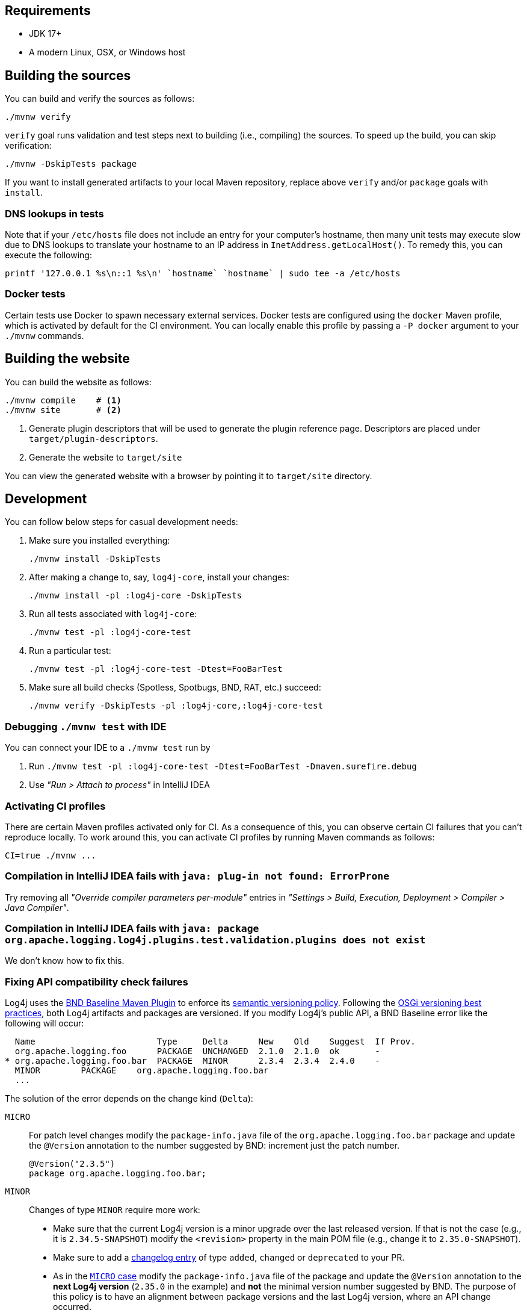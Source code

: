 ////
    Licensed to the Apache Software Foundation (ASF) under one or more
    contributor license agreements.  See the NOTICE file distributed with
    this work for additional information regarding copyright ownership.
    The ASF licenses this file to You under the Apache License, Version 2.0
    (the "License"); you may not use this file except in compliance with
    the License.  You may obtain a copy of the License at

         http://www.apache.org/licenses/LICENSE-2.0

    Unless required by applicable law or agreed to in writing, software
    distributed under the License is distributed on an "AS IS" BASIS,
    WITHOUT WARRANTIES OR CONDITIONS OF ANY KIND, either express or implied.
    See the License for the specific language governing permissions and
    limitations under the License.
////

[#requirements]
== Requirements

* JDK 17+
* A modern Linux, OSX, or Windows host

[#building]
== Building the sources

You can build and verify the sources as follows:

[source,bash]
----
./mvnw verify
----

`verify` goal runs validation and test steps next to building (i.e., compiling) the sources.
To speed up the build, you can skip verification:

[source,bash]
----
./mvnw -DskipTests package
----

If you want to install generated artifacts to your local Maven repository, replace above `verify` and/or `package` goals with `install`.

[#dns]
=== DNS lookups in tests

Note that if your `/etc/hosts` file does not include an entry for your computer's hostname, then many unit tests may execute slow due to DNS lookups to translate your hostname to an IP address in `InetAddress.getLocalHost()`.
To remedy this, you can execute the following:

[source,bash]
----
printf '127.0.0.1 %s\n::1 %s\n' `hostname` `hostname` | sudo tee -a /etc/hosts
----

[#docker]
=== Docker tests

Certain tests use Docker to spawn necessary external services.
Docker tests are configured using the `docker` Maven profile, which is activated by default for the CI environment.
You can locally enable this profile by passing a `-P docker` argument to your `./mvnw` commands.

[#website]
== Building the website

You can build the website as follows:

[source,bash]
----
./mvnw compile    # <1>
./mvnw site       # <2>
----
<1> Generate plugin descriptors that will be used to generate the plugin reference page.
Descriptors are placed under `target/plugin-descriptors`.
<2> Generate the website to `target/site`

You can view the generated website with a browser by pointing it to `target/site` directory.

[#development]
== Development

You can follow below steps for casual development needs:

. Make sure you installed everything:
+
[source,bash]
----
./mvnw install -DskipTests
----

. After making a change to, say, `log4j-core`, install your changes:
+
[source,bash]
----
./mvnw install -pl :log4j-core -DskipTests
----

. Run all tests associated with `log4j-core`:
+
[source,bash]
----
./mvnw test -pl :log4j-core-test
----

. Run a particular test:
+
[source,bash]
----
./mvnw test -pl :log4j-core-test -Dtest=FooBarTest
----

. Make sure all build checks (Spotless, Spotbugs, BND, RAT, etc.) succeed:
+
[source,bash]
----
./mvnw verify -DskipTests -pl :log4j-core,:log4j-core-test
----

[#development-ide-debug]
=== Debugging `./mvnw test` with IDE

You can connect your IDE to a `./mvnw test` run by

. Run `./mvnw test -pl :log4j-core-test -Dtest=FooBarTest -Dmaven.surefire.debug`
. Use _"Run > Attach to process"_ in IntelliJ IDEA

[#development-ci]
=== Activating CI profiles

There are certain Maven profiles activated only for CI.
As a consequence of this, you can observe certain CI failures that you can't reproduce locally.
To work around this, you can activate CI profiles by running Maven commands as follows:

[source,bash]
----
CI=true ./mvnw ...
----

[#development-faq-idea-plugin-not-found]
=== Compilation in IntelliJ IDEA fails with `java: plug-in not found: ErrorProne`

Try removing all _"Override compiler parameters per-module"_ entries in _"Settings > Build, Execution, Deployment > Compiler > Java Compiler"_.

[#development-faq-idea-package-plugins]
=== Compilation in IntelliJ IDEA fails with `java: package org.apache.logging.log4j.plugins.test.validation.plugins does not exist`

We don't know how to fix this.

[#development-api-compatibility]
=== Fixing API compatibility check failures

Log4j uses the
https://github.com/bndtools/bnd/tree/master/maven-plugins/bnd-baseline-maven-plugin[BND Baseline Maven Plugin]
to enforce its
https://semver.org/[semantic versioning policy].
Following the
https://bnd.bndtools.org/chapters/170-versioning.html#best-practices[OSGi versioning best practices], both Log4j artifacts and packages are versioned.
If you modify Log4j's public API, a BND Baseline error like the following will occur:

[source]
----
  Name                        Type     Delta      New    Old    Suggest  If Prov.
  org.apache.logging.foo      PACKAGE  UNCHANGED  2.1.0  2.1.0  ok       -
* org.apache.logging.foo.bar  PACKAGE  MINOR      2.3.4  2.3.4  2.4.0    -
  MINOR        PACKAGE    org.apache.logging.foo.bar
  ...
----

The solution of the error depends on the change kind (`Delta`):

[#development-api-compatibility-micro]
`MICRO`::
+
For patch level changes modify the `package-info.java` file of the `org.apache.logging.foo.bar` package and update the `@Version` annotation to the number suggested by BND: increment just the patch number.
+
[source,java]
----
@Version("2.3.5")
package org.apache.logging.foo.bar;
----

[#development-api-compatibility-minor]
`MINOR`::
+
Changes of type `MINOR` require more work:
+
--
* Make sure that the current Log4j version is a minor upgrade over the last released version.
If that is not the case (e.g., it is `2.34.5-SNAPSHOT`) modify the `<revision>` property in the main POM file (e.g., change it to `2.35.0-SNAPSHOT`).
* Make sure to add a
https://logging.apache.org/log4j/tools/log4j-changelog.html#changelog-entry-file[changelog entry]
of type `added`, `changed` or `deprecated` to your PR.
* As in the
<<development-api-compatibility-micro,`MICRO` case>>
modify the `package-info.java` file of the package and update the `@Version` annotation to the **next Log4j version** (`2.35.0` in the example) and **not** the minimal version number suggested by BND.
The purpose of this policy is to have an alignment between package versions and the last Log4j version, where an API change occurred.
--

[#development-api-compatibility-major]
`MAJOR`::
+
Changes of type `MAJOR` (i.e. breaking changes) are not accepted in the `2.x` branch.
If you believe it is not a breaking change (e.g., you removed a class **documented** as private), the development team will guide you on how to solve it.
